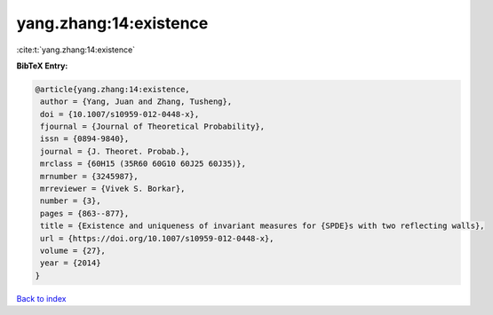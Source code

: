 yang.zhang:14:existence
=======================

:cite:t:`yang.zhang:14:existence`

**BibTeX Entry:**

.. code-block:: bibtex

   @article{yang.zhang:14:existence,
    author = {Yang, Juan and Zhang, Tusheng},
    doi = {10.1007/s10959-012-0448-x},
    fjournal = {Journal of Theoretical Probability},
    issn = {0894-9840},
    journal = {J. Theoret. Probab.},
    mrclass = {60H15 (35R60 60G10 60J25 60J35)},
    mrnumber = {3245987},
    mrreviewer = {Vivek S. Borkar},
    number = {3},
    pages = {863--877},
    title = {Existence and uniqueness of invariant measures for {SPDE}s with two reflecting walls},
    url = {https://doi.org/10.1007/s10959-012-0448-x},
    volume = {27},
    year = {2014}
   }

`Back to index <../By-Cite-Keys.rst>`_
